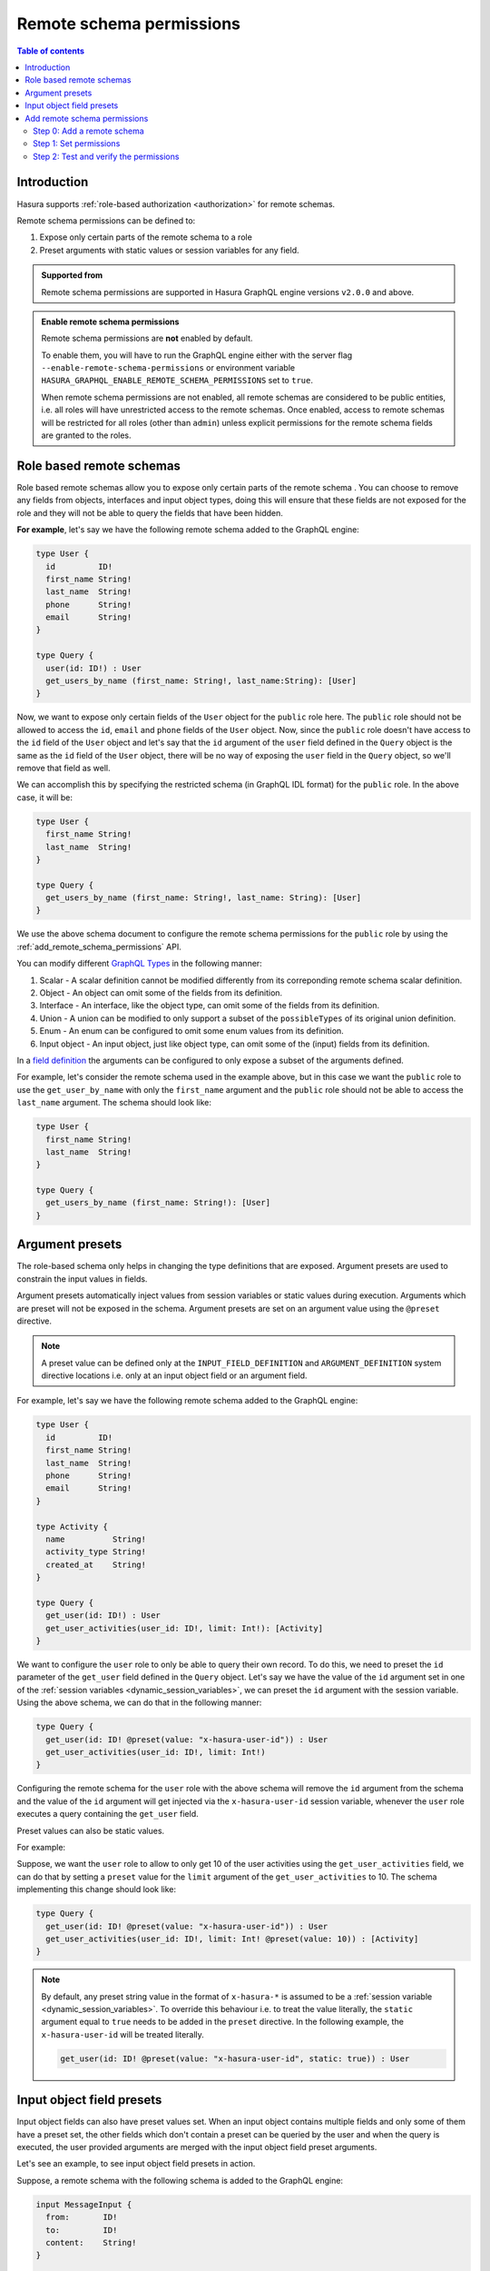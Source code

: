 .. meta::
   :description: Remote schema permissions
   :keywords: authorization, docs, remote schema, permissions

.. _remote_schema_permissions:

Remote schema permissions
=========================

.. contents:: Table of contents
   :backlinks: none
   :depth: 2
   :local:

Introduction
------------

Hasura supports :ref:`role-based authorization <authorization>` for remote schemas.

Remote schema permissions can be defined to:

1. Expose only certain parts of the remote schema to a role
2. Preset arguments with static values or session variables for any field.

.. admonition:: Supported from

   Remote schema permissions are supported in Hasura GraphQL engine versions
   ``v2.0.0`` and above.

.. admonition:: Enable remote schema permissions

   Remote schema permissions are **not** enabled by default.
   
   To enable them, you will have to run the GraphQL engine either with the
   server flag ``--enable-remote-schema-permissions`` or environment variable
   ``HASURA_GRAPHQL_ENABLE_REMOTE_SCHEMA_PERMISSIONS`` set to ``true``.
   
   When remote schema permissions are not enabled, all remote schemas are
   considered to be public entities, i.e. all roles will have unrestricted access to the
   remote schemas. Once enabled, access to remote schemas will be restricted for all roles
   (other than ``admin``) unless explicit permissions for the remote schema fields are
   granted to the roles.


.. _role_based_remote_schemas:

Role based remote schemas
-------------------------

Role based remote schemas allow you to expose only certain parts of the remote schema
. You can choose to remove any fields from objects, interfaces and input object types,
doing this will ensure that these fields are not exposed for the role and they will not
be able to query the fields that have been hidden.

**For example**, let's say we have the following remote schema added to the
GraphQL engine:

.. code-block:: graphql

   type User {
     id         ID!
     first_name String!
     last_name  String!
     phone      String!
     email      String!
   }

   type Query {
     user(id: ID!) : User
     get_users_by_name (first_name: String!, last_name:String): [User]
   }

Now, we want to expose only certain fields of the ``User`` object for the
``public`` role here. The ``public`` role should not be allowed to access
the ``id``, ``email`` and ``phone`` fields of the ``User`` object. Now, since
the ``public`` role doesn't have access to the ``id`` field of the ``User`` object and
let's say that the ``id`` argument of the ``user`` field defined in the ``Query`` object
is the same as the ``id`` field of the ``User`` object, there will be no way of exposing the
``user`` field in the ``Query`` object, so we'll remove that field as well.

We can accomplish this by specifying the restricted schema (in GraphQL IDL format) for the
``public`` role. In the above case, it will be:

.. code-block:: graphql

   type User {
     first_name String!
     last_name  String!
   }

   type Query {
     get_users_by_name (first_name: String!, last_name: String): [User]
   }

We use the above schema document to configure the remote schema permissions for the ``public``
role by using the :ref:`add_remote_schema_permissions` API.

You can modify different `GraphQL Types <https://spec.graphql.org/June2018/#sec-Types>`__ in the following manner:

1. Scalar - A scalar definition cannot be modified differently from its correponding remote schema scalar definition.
2. Object - An object can omit some of the fields from its definition.
3. Interface - An interface, like the object type, can omit some of the fields from its definition.
4. Union - A union can be modified to only support a subset of the ``possibleTypes`` of its original union definition.
5. Enum - An enum can be configured to omit some enum values from its definition.
6. Input object - An input object, just like object type, can omit some of the (input) fields from its definition.

In a `field definition <https://spec.graphql.org/June2018/#FieldDefinition>`__ the arguments can
be configured to only expose a subset of the arguments defined.

For example, let's consider the remote schema used in the example above, but in this case we
want the ``public`` role to use the ``get_user_by_name`` with only the ``first_name``
argument and the ``public`` role should not be able to access the ``last_name`` argument.
The schema should look like:

.. code-block:: graphql

   type User {
     first_name String!
     last_name  String!
   }

   type Query {
     get_users_by_name (first_name: String!): [User]
   }

Argument presets
----------------

The role-based schema only helps in changing the type definitions that are exposed. Argument
presets are used to constrain the input values in fields.

Argument presets automatically inject values from session variables or static values during execution.
Arguments which are preset will not be exposed in the schema.
Argument presets are set on an argument value using the ``@preset`` directive.

.. note::

   A preset value can be defined only at the ``INPUT_FIELD_DEFINITION`` and ``ARGUMENT_DEFINITION``
   system directive locations i.e. only at an input object field or an argument field.

For example, let's say we have the following remote schema added to the
GraphQL engine:

.. code-block:: graphql

   type User {
     id         ID!
     first_name String!
     last_name  String!
     phone      String!
     email      String!
   }

   type Activity {
     name          String!
     activity_type String!
     created_at    String!
   }

   type Query {
     get_user(id: ID!) : User
     get_user_activities(user_id: ID!, limit: Int!): [Activity]
   }

We want to configure the ``user`` role to only be able to query their
own record. To do this, we need to preset the ``id`` parameter of the ``get_user``
field defined in the ``Query`` object. Let's say we have the value of the ``id``
argument set in one of the :ref:`session variables <dynamic_session_variables>`, we can
preset the ``id`` argument with the session variable. Using the above schema,
we can do that in the following manner:

.. code-block:: graphql

   type Query {
     get_user(id: ID! @preset(value: "x-hasura-user-id")) : User
     get_user_activities(user_id: ID!, limit: Int!)
   }

Configuring the remote schema for the ``user`` role with the above schema
will remove the ``id`` argument from the schema and the value of the ``id``
argument will get injected via the ``x-hasura-user-id`` session variable, whenever the
``user`` role executes a query containing the ``get_user`` field.

Preset values can also be static values.

For example:

Suppose, we want the ``user`` role to allow to only get 10 of the user activities using the
``get_user_activities`` field, we can do that by setting a ``preset`` value for the
``limit`` argument of the ``get_user_activities`` to 10. The schema implementing
this change should look like:

.. code-block:: graphql

   type Query {
     get_user(id: ID! @preset(value: "x-hasura-user-id")) : User
     get_user_activities(user_id: ID!, limit: Int! @preset(value: 10)) : [Activity]
   }

.. note::

   By default, any preset string value in the format of  ``x-hasura-*`` is assumed
   to be a :ref:`session variable <dynamic_session_variables>`. To override this
   behaviour i.e. to treat the value literally, the ``static`` argument equal to ``true``
   needs to be added in the ``preset`` directive. In the following example,
   the ``x-hasura-user-id`` will be treated literally.

   .. code-block:: graphql

     get_user(id: ID! @preset(value: "x-hasura-user-id", static: true)) : User

Input object field presets
--------------------------

Input object fields can also have preset values set. When an input object
contains multiple fields and only some of them have a preset set, the other
fields which don't contain a preset can be queried by the user and when
the query is executed, the user provided arguments are merged with the input
object field preset arguments.

Let's see an example, to see input object field presets in action.

Suppose, a remote schema with the following schema is added to the GraphQL engine:

.. code-block:: graphql

   input MessageInput {
     from:       ID!
     to:         ID!
     content:    String!
   }

   type Message {
     from:    ID!
     to:      ID!
     content: String
   }

   type Query {
     get_user_messages(user_id: ID!): [Message]
   }

   type Mutation {
     create_message(message: MessageInput!): Bool
   }

We want to configure the remote schema in a way that when the ``user`` role
creates a new message (using ``create_message``), we want the value of the ``from`` field
of the ``MessageInput`` to come from the ``x-hasura-user-id`` session variable and the other
fields (``to`` and ``content``) to be set by the user. The schema for the ``user``
role should be configured in the following manner:

.. code-block:: graphql

   input MessageInput {
     from:       ID! @preset(value: "x-hasura-user-id")
     to:         ID!
     content:    String!
   }

   type Message {
     from:    ID!
     to:      ID!
     content: String
   }

   type Query {
     get_user_messages(user_id: ID!): [Message]
   }

   type Mutation {
     create_message(message: MessageInput!)
   }

Now, when the ``user`` role wants to create a new message, they can
do it in the following manner:

.. code-block:: graphql

   mutation {
     create_message(message: {to: "2", content: "hello world"})
   }

The ``from`` field will get injected into the input object before the
GraphQL engine queries the remote server. The final query that will
be sent to the remote server will be:

.. code-block:: graphql

   mutation {
     create_message(message: {to: "2", content: "hello world", from: "<x-hasura-user-id>"})
   }
   
Add remote schema permissions
-----------------------------

Step 0: Add a remote schema
^^^^^^^^^^^^^^^^^^^^^^^^^^^

Add a remote schema as described :ref:`here <adding_schema>`, if the schema isn't already added.

Step 1: Set permissions
^^^^^^^^^^^^^^^^^^^^^^^

.. rst-class:: api_tabs
.. tabs::

  .. tab:: Console

    - Head to the ``Remote Schemas -> [remote-schema-name] -> Permissions`` tab.
    - Select an existing role or create a new role by entering a role name (say ``user``) in the ``Enter new role`` box.
    - Click the permissions column next to the role.
    - Select the schema fields that the role is allowed to access and set any presets.
    - Hit ``Save Permissions``.

    .. thumbnail:: /img/graphql/core/remote-schemas/remote-schemas-user-role.png
       :alt: Opening the remote relationship section
       :width: 1000px

  .. tab:: CLI

    You can add a new role or edit the permissions for an existing role by editing the ``metadata -> remote_schemas.yaml`` file:

    Add the subset of the remote schema that the role is allowed to access and set any presets.

    .. code-block:: yaml
       :emphasize-lines: 7-24 
        
       - name: countries    
         definition:   
           url: https://countries.trevorblades.com/
           timeout_seconds: 60
         comment: "remote schema permissions for role: user"         
         permissions:  
          - role: user  
            definition:
              schema: |-        
                schema  { query: Query }

                type Continent { 
                  countries: [Country!]!
                  name: String!
                }

                type Country {
                  name: String!
                  capital: String
                }  

                type Query {
                  continent(code: ID!): Continent
                }

    Apply the metadata by running:

    .. code-block:: bash

      hasura metadata apply

  .. tab:: API

    You can create remote schema permissions by using the :ref:`add_remote_schema_permissions metadata API <metadata_add_remote_schema_permissions>`:

    .. code-block:: http

      POST /v1/metadata HTTP/1.1
      Content-Type: application/json
      X-Hasura-Role: admin

      {
        "type": "add_remote_schema_permissions",
        "args": {
          "remote_schema" : "countries",
          "role" : "user",
          "definition" : {
              "schema" : "schema { query: Query } type Continent { countries: [Country!]! name : String!} type Country { name: String! capital: String } type Query { continent(code: ID!): Continent}"
          },
          "comment": "remote schema permissions for role: user"
        }
      }

Step 2: Test and verify the permissions
^^^^^^^^^^^^^^^^^^^^^^^^^^^^^^^^^^^^^^^

Head to the ``API`` section. Add the session variable ``X-Hasura-Role`` with the value as the role for which we set permissions in the previous step.

.. thumbnail:: /img/graphql/core/remote-schemas/role-based-schema.png

As we see, the role ``user`` has access restricted to certain fields of the remote schema.    

.. admonition:: Additional Resources

  Data Federation with Hasura - `Watch Webinar <https://hasura.io/events/webinar/data-federation-hasura-graphql/?pg=docs&plcmt=body&cta=watch-webinar&tech=>`__.
